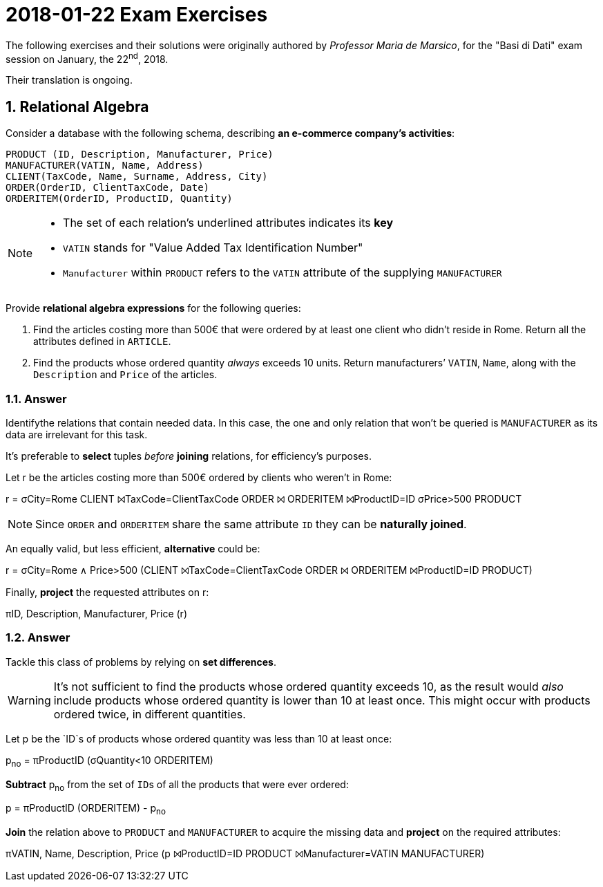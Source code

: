 = 2018-01-22 Exam Exercises 
:icons: font
:sectnums:
:sectnumlevels: 2
:pi: pass:q[[.literal]##π##]
:sigma: pass:q[[.literal]##σ##]
:r: pass:q[[.literal]##r##]
:X: ⨝
:and: ∧

****
The following exercises and their solutions were originally authored by _Professor Maria de Marsico_, for the "Basi di Dati" exam session on January, the 22^nd^, 2018.

Their translation is ongoing.

****

== Relational Algebra

[.exercise]
--
Consider a database with the following schema, describing *an e-commerce company's activities*:

[source, subs="verbatim, quotes"]
----
PRODUCT ([underline]##ID##, Description, Manufacturer, Price)
MANUFACTURER([underline]##VATIN##, Name, Address)
CLIENT([underline]##TaxCode##, Name, Surname, Address, City)
ORDER([underline]##OrderID##, ClientTaxCode, Date)
ORDERITEM([underline]##OrderID##, [underline]##ProductID##, Quantity)
----

[NOTE]
====
* The set of each relation's underlined attributes indicates its *key*
* `VATIN` stands for "Value Added Tax Identification Number"
* `Manufacturer` within `PRODUCT` refers to the `VATIN` attribute of the supplying `MANUFACTURER`
====

Provide *relational algebra expressions* for the following queries:

1. Find the articles costing more than 500€ that were ordered by at least one client who didn't reside in Rome. Return all the attributes defined in `ARTICLE`.
2. Find the products whose ordered quantity _always_ exceeds 10 units. Return manufacturers`' `VATIN`, `Name`, along with the `Description` and `Price` of the articles.
--

=== Answer

Identifythe relations that contain needed data. In this case, the one and only relation that won't be queried is `MANUFACTURER` as its data are irrelevant for this task.

It's preferable to *select* tuples _before_ *joining* relations, for efficiency's purposes.

[.answer]
--
Let [.literal]##r## be the articles costing more than 500€ ordered by clients who weren't in Rome:

[.relational-algebra]
[.literal]##r## = {sigma}[.ras]##City=Rome## CLIENT {X}[.ras]##TaxCode=ClientTaxCode## ORDER {X} ORDERITEM {X}[.ras]##ProductID=ID## {sigma}[.ras]##Price>500## PRODUCT

NOTE: Since `ORDER` and `ORDERITEM` share the same attribute `ID` they can be *naturally joined*.

An equally valid, but less efficient, *alternative* could be:

[.relational-algebra]
[.literal]##r## = {sigma}[.ras]##City=Rome {and} Price>500## (CLIENT {X}[.ras]##TaxCode=ClientTaxCode## ORDER {X} ORDERITEM {X}[.ras]##ProductID=ID## PRODUCT)

Finally, *project* the requested attributes on [.literal]##r##:

[.relational-algebra]
{pi}[.ras]##ID, Description, Manufacturer, Price## ([.literal]##r##) 
--

=== Answer

Tackle this class of problems by relying on *set differences*. 

WARNING: It's not sufficient to find the products whose ordered quantity exceeds 10, as the result would _also_ include products whose ordered quantity is lower than 10 at least once. This might occur with products ordered twice, in different quantities.

[.answer]
--
Let [.literal]##p## be the `ID`s of products whose ordered quantity was less than 10 at least once:

[.relational-algebra]
[.literal]##p~no~## = {pi}[.ras]##ProductID## ({sigma}[.ras]##Quantity<10## ORDERITEM)

*Subtract* [.literal]##p~no~## from the set of ``ID``s of all the products that were ever ordered:

[.relational-algebra]
[.literal]##p## = {pi}[.ras]##ProductID## (ORDERITEM) - [.literal]##p~no~##

*Join* the relation above to `PRODUCT` and `MANUFACTURER` to acquire the missing data and *project* on the required attributes:

[.relational-algebra]
{pi}[.ras]##VATIN, Name, Description, Price## ([.literal]##p## {X}[.ras]##ProductID=ID## PRODUCT {X}[.ras]##Manufacturer=VATIN## MANUFACTURER)
--